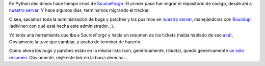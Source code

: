.. title: Python tickets
.. date: 2007-09-10 15:16:14
.. tags: Python, tickets, reporte, migración

En Python decidimos hace tiempo irnos de `SourceForge <http://sf.net/>`_. El primer paso fue migrar el repositorio de código, desde ahí a `nuestro server <http://svn.python.org/view/>`_. Y hace algunos días, terminamos migrando el tracker.

O sea, sacamos toda la administración de bugs y parches y los pusimos en `nuestro server <http://bugs.python.org/>`_, manejándolos con `Roundup <http://roundup.sourceforge.net/>`_ (adivinen con qué está hecha este administrador, ;).

Yo tenía una herramienta que iba a SourceForge y hacía un resumen de los tickets (había hablado de eso `acá <http://www.taniquetil.com.ar/plog/post/1/246>`_). Obviamente la tuve que cambiar, y acabo de terminar de hacerlo.

Como ahora los bugs y parches están en la misma lista (son, genéricamente, *tickets*), quedó genericamente `un sólo resumen <http://www.taniquetil.com.ar/facundo/py_tickets.html>`_. Obviamente, dejé este link en la barra derecha...
